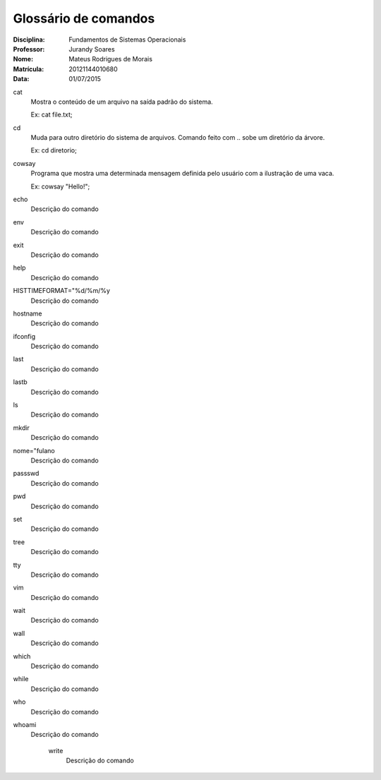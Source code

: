======================
Glossário de comandos
======================

:Disciplina: Fundamentos de Sistemas Operacionais
:Professor: Jurandy Soares
:Nome: Mateus Rodrigues de Morais
:Matrícula: 20121144010680
:Data: 01/07/2015

cat
  Mostra o conteúdo de um arquivo na saída padrão do sistema.
  
  Ex: cat file.txt;


cd
  Muda para outro diretório do sistema de arquivos. Comando feito com .. sobe um diretório da árvore.
  
  Ex: cd diretorio;


cowsay
  Programa que mostra uma determinada mensagem definida pelo usuário com a ilustração de uma vaca.
  
  Ex: cowsay "Hello!";


echo
  Descrição do comando


env
  Descrição do comando


exit
  Descrição do comando


help
  Descrição do comando


HISTTIMEFORMAT="%d/%m/%y
  Descrição do comando


hostname
  Descrição do comando


ifconfig
  Descrição do comando


last
  Descrição do comando


lastb
  Descrição do comando


ls
  Descrição do comando


mkdir
  Descrição do comando


nome="fulano
  Descrição do comando


passswd
  Descrição do comando


pwd
  Descrição do comando


set
  Descrição do comando


tree
  Descrição do comando


tty
  Descrição do comando


vim
  Descrição do comando


wait
  Descrição do comando


wall
  Descrição do comando


which
  Descrição do comando


while
  Descrição do comando


who
  Descrição do comando


whoami
  Descrição do comando


    write
        Descrição do comando

